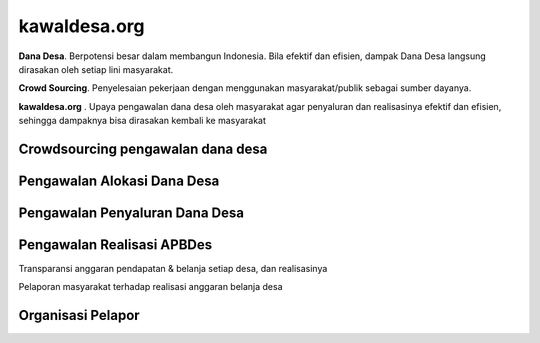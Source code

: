 kawaldesa.org
===================================

**Dana Desa**. Berpotensi besar dalam membangun Indonesia. Bila efektif dan efisien, dampak Dana Desa langsung dirasakan oleh setiap lini masyarakat. 

**Crowd Sourcing**. Penyelesaian pekerjaan dengan menggunakan masyarakat/publik sebagai sumber dayanya.

**kawaldesa.org** . Upaya pengawalan dana desa oleh masyarakat agar penyaluran dan realisasinya efektif dan efisien, sehingga dampaknya bisa dirasakan kembali ke masyarakat


Crowdsourcing pengawalan dana desa
-----------------------------------

.. image:: images/pengawalan.png
   :scale: 50 %
   :alt: alternate text
   :align: right

Pengawalan Alokasi Dana Desa
-----------------------------------

Pengawalan Penyaluran Dana Desa
-----------------------------------

.. image:: images/penyaluran.png
   :scale: 50 %
   :alt: alternate text
   :align: right

Pengawalan Realisasi APBDes
-----------------------------------

Transparansi anggaran pendapatan & belanja setiap desa, dan realisasinya

.. image:: images/realisasi.png
   :scale: 50 %
   :alt: alternate text
   :align: right

Pelaporan masyarakat terhadap realisasi anggaran belanja desa

.. image:: images/realisasi2.png
   :scale: 50 %
   :alt: alternate text
   :align: right


Organisasi Pelapor
-----------------------------------

